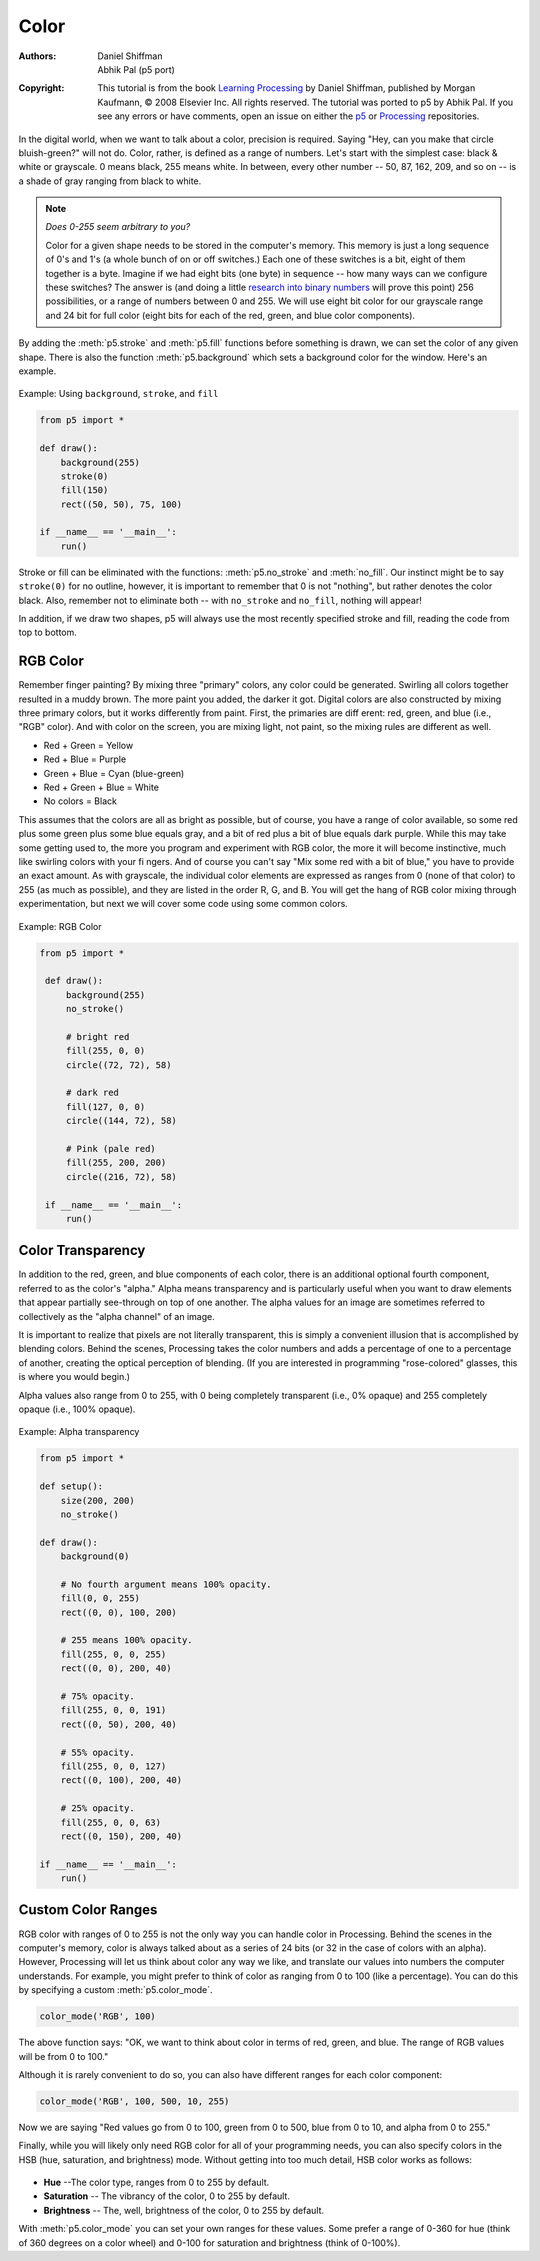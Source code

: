 *****
Color
*****

:Authors: Daniel Shiffman; Abhik Pal (p5 port)
:Copyright: This tutorial is from the book `Learning Processing
   <https://processing.org/books/#shiffman>`_ by Daniel Shiffman,
   published by Morgan Kaufmann, © 2008 Elsevier Inc. All rights
   reserved. The tutorial was ported to p5 by Abhik Pal. If you see
   any errors or have comments, open an issue on either the `p5
   <https://github.com/p5py/p5/issues>`_ or `Processing
   <https://github.com/processing/processing-docs/issues?q=is%3Aopen>`_
   repositories.

In the digital world, when we want to talk about a color, precision is
required. Saying "Hey, can you make that circle bluish-green?" will
not do. Color, rather, is defined as a range of numbers. Let's start
with the simplest case: black & white or grayscale. 0 means black, 255
means white. In between, every other number -- 50, 87, 162, 209, and
so on -- is a shade of gray ranging from black to white.

.. image:: ./color-res/grayscale.svg
   :align: center

.. note::

   *Does 0-255 seem arbitrary to you?*

   Color for a given shape needs to be stored in the computer's
   memory. This memory is just a long sequence of 0's and 1's (a whole
   bunch of on or off switches.) Each one of these switches is a bit,
   eight of them together is a byte. Imagine if we had eight bits (one
   byte) in sequence -- how many ways can we configure these switches?
   The answer is (and doing a little `research into binary numbers
   <http://en.wikipedia.org/wiki/Binary_number>`_ will prove this
   point) 256 possibilities, or a range of numbers between 0 and 255.
   We will use eight bit color for our grayscale range and 24 bit for
   full color (eight bits for each of the red, green, and blue color
   components).

By adding the :meth:`p5.stroke` and :meth:`p5.fill` functions before
something is drawn, we can set the color of any given shape. There is
also the function :meth:`p5.background` which sets a background color
for the window. Here's an example.

.. figure:: ./color-res/background-beispiel.png
   :align: center

   Example: Using ``background``, ``stroke``, and ``fill``

.. code:: python

    from p5 import *

    def draw():
        background(255)
        stroke(0)
        fill(150)
        rect((50, 50), 75, 100)

    if __name__ == '__main__':
        run()

Stroke or fill can be eliminated with the functions:
:meth:`p5.no_stroke` and :meth:`no_fill`. Our instinct might be to say
``stroke(0)`` for no outline, however, it is important to remember
that 0 is not "nothing", but rather denotes the color black. Also,
remember not to eliminate both -- with ``no_stroke`` and ``no_fill``,
nothing will appear!

In addition, if we draw two shapes, p5 will always use the most
recently specified stroke and fill, reading the code from top to
bottom.

.. image:: ./color-res/order.svg
   :align: center

RGB Color
=========

Remember finger painting? By mixing three "primary" colors, any color
could be generated. Swirling all colors together resulted in a muddy
brown. The more paint you added, the darker it got. Digital colors are
also constructed by mixing three primary colors, but it works
differently from paint. First, the primaries are diff erent: red,
green, and blue (i.e., "RGB" color). And with color on the screen, you
are mixing light, not paint, so the mixing rules are different as
well.

.. image:: ./color-res/rgb.jpg
   :align: center
        
* Red	+ Green = Yellow
* Red	+ Blue 	= Purple
* Green + Blue = Cyan (blue-green)
* Red	+ Green + Blue = White
* No colors = Black

This assumes that the colors are all as bright as possible, but of
course, you have a range of color available, so some red plus some
green plus some blue equals gray, and a bit of red plus a bit of blue
equals dark purple. While this may take some getting used to, the more
you program and experiment with RGB color, the more it will become
instinctive, much like swirling colors with your fi ngers. And of
course you can't say "Mix some red with a bit of blue," you have to
provide an exact amount. As with grayscale, the individual color
elements are expressed as ranges from 0 (none of that color) to 255
(as much as possible), and they are listed in the order R, G, and B.
You will get the hang of RGB color mixing through experimentation, but
next we will cover some code using some common colors.

.. figure:: ./color-res/example_1_3.png
   :align: center

   Example: RGB Color

.. code:: python

   from p5 import *

    def draw():
        background(255)
        no_stroke()

        # bright red
        fill(255, 0, 0)
        circle((72, 72), 58)

        # dark red
        fill(127, 0, 0)
        circle((144, 72), 58)

        # Pink (pale red)
        fill(255, 200, 200)
        circle((216, 72), 58)

    if __name__ == '__main__':
        run()

Color Transparency
==================

In addition to the red, green, and blue components of each color,
there is an additional optional fourth component, referred to as the
color's "alpha." Alpha means transparency and is particularly useful
when you want to draw elements that appear partially see-through on
top of one another. The alpha values for an image are sometimes
referred to collectively as the "alpha channel" of an image.
        
It is important to realize that pixels are not literally transparent,
this is simply a convenient illusion that is accomplished by blending
colors. Behind the scenes, Processing takes the color numbers and adds
a percentage of one to a percentage of another, creating the optical
perception of blending. (If you are interested in programming
"rose-colored" glasses, this is where you would begin.)
        
Alpha values also range from 0 to 255, with 0 being completely
transparent (i.e., 0% opaque) and 255 completely opaque (i.e., 100%
opaque).

.. figure:: ./color-res/example_1_4.png
   :align: center

   Example: Alpha transparency

.. code:: python

    from p5 import *

    def setup():
        size(200, 200)
        no_stroke()

    def draw():
        background(0)

        # No fourth argument means 100% opacity.
        fill(0, 0, 255)
        rect((0, 0), 100, 200)

        # 255 means 100% opacity.
        fill(255, 0, 0, 255)
        rect((0, 0), 200, 40)

        # 75% opacity.
        fill(255, 0, 0, 191)
        rect((0, 50), 200, 40)

        # 55% opacity.
        fill(255, 0, 0, 127)
        rect((0, 100), 200, 40)

        # 25% opacity.
        fill(255, 0, 0, 63)
        rect((0, 150), 200, 40)

    if __name__ == '__main__':
        run()

Custom Color Ranges
===================

RGB color with ranges of 0 to 255 is not the only way you can handle
color in Processing. Behind the scenes in the computer's memory, color
is always talked about as a series of 24 bits (or 32 in the case of
colors with an alpha). However, Processing will let us think about
color any way we like, and translate our values into numbers the
computer understands. For example, you might prefer to think of color
as ranging from 0 to 100 (like a percentage). You can do this by
specifying a custom :meth:`p5.color_mode`.

.. code:: python
   
   color_mode('RGB', 100)

The above function says: "OK, we want to think about color in terms of
red, green, and blue. The range of RGB values will be from 0 to 100."

Although it is rarely convenient to do so, you can also have different
ranges for each color component:

.. code:: python

   color_mode('RGB', 100, 500, 10, 255)

Now we are saying "Red values go from 0 to 100, green from 0 to 500,
blue from 0 to 10, and alpha from 0 to 255."

Finally, while you will likely only need RGB color for all of your
programming needs, you can also specify colors in the HSB (hue,
saturation, and brightness) mode. Without getting into too much
detail, HSB color works as follows:

.. figure:: ./color-res/hsb.png
   :align: center
   :scale: 50%

* **Hue** --The color type, ranges from 0 to 255 by default.
* **Saturation** -- The vibrancy of the color, 0 to 255 by default.
* **Brightness** -- The, well, brightness of the color, 0 to 255 by
  default.

With :meth:`p5.color_mode` you can set your own ranges for these
values. Some prefer a range of 0-360 for hue (think of 360 degrees on
a color wheel) and 0-100 for saturation and brightness (think of
0-100%).
